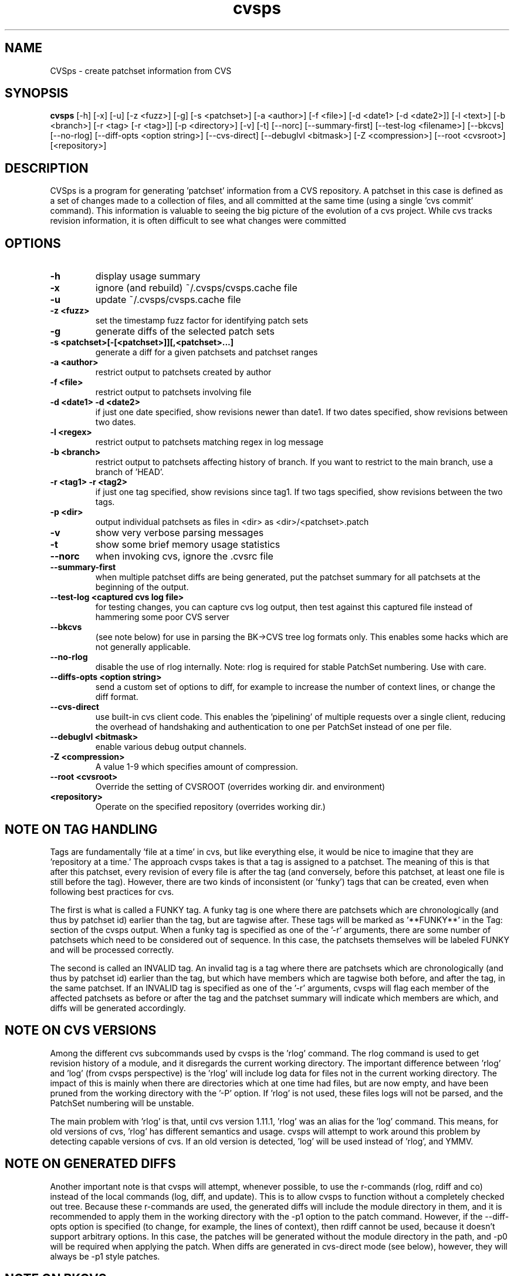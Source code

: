 .TH "cvsps" 1
.SH NAME
CVSps \- create patchset information from CVS
.SH SYNOPSIS
.B cvsps
[-h] [-x] [-u] [-z <fuzz>] [-g] [-s <patchset>] [-a <author>] [-f <file>] [-d <date1> [-d <date2>]] [-l <text>] [-b <branch>] [-r <tag> [-r <tag>]] [-p <directory>] [-v] [-t] [--norc] [--summary-first] [--test-log <filename>] [--bkcvs] [--no-rlog] [--diff-opts <option string>] [--cvs-direct] [--debuglvl <bitmask>] [-Z <compression>] [--root <cvsroot>] [<repository>]
.SH DESCRIPTION
CVSps is a program for generating 'patchset' information from a CVS
repository.  A patchset in this case is defined as a set of changes made
to a collection of files, and all committed at the same time (using a
single 'cvs commit' command).  This information is valuable to seeing the
big picture of the evolution of a cvs project.  While cvs tracks revision
information, it is often difficult to see what changes were committed
'atomically' to the repository.
.SH OPTIONS
.TP
.B \-h
display usage summary
.TP
.B \-x
ignore (and rebuild) ~/.cvsps/cvsps.cache file
.TP
.B \-u
update ~/.cvsps/cvsps.cache file
.TP
.B \-z <fuzz>
set the timestamp fuzz factor for identifying patch sets
.TP
.B \-g
generate diffs of the selected patch sets
.TP
.B \-s <patchset>[-[<patchset>]][,<patchset>...]
generate a diff for a given patchsets and patchset ranges
.TP
.B \-a <author>
restrict output to patchsets created by author
.TP
.B \-f <file>
restrict output to patchsets involving file
.TP
.B \-d <date1> -d <date2>
if just one date specified, show
revisions newer than date1.  If two dates specified,
show revisions between two dates.
.TP
.B \-l <regex>
restrict output to patchsets matching regex in log message
.TP
.B \-b <branch>
restrict output to patchsets affecting history of branch.
If you want to restrict to the main branch, use a branch of 'HEAD'.
.TP
.B \-r <tag1> -r <tag2>
if just one tag specified, show
revisions since tag1. If two tags specified, show
revisions between the two tags.
.TP
.B \-p <dir>
output individual patchsets as files in <dir> as <dir>/<patchset>.patch
.TP
.B \-v
show very verbose parsing messages
.TP
.B \-t
show some brief memory usage statistics
.TP
.B \--norc
when invoking cvs, ignore the .cvsrc file
.TP
.B \--summary-first
when multiple patchset diffs are being generated, put the patchset
summary for all patchsets at the beginning of the output.
.TP
.B \--test-log <captured cvs log file>
for testing changes, you can capture cvs log output, then test against
this captured file instead of hammering some poor CVS server
.TP
.B \--bkcvs
(see note below) for use in parsing the BK->CVS tree log formats only.  This enables
some hacks which are not generally applicable.
.TP
.B \--no-rlog
disable the use of rlog internally.  Note: rlog is
required for stable PatchSet numbering.  Use with care.
.TP
.B \--diffs-opts <option string>
send a custom set of options to diff, for example to increase
the number of context lines, or change the diff format.
.TP
.B \--cvs-direct
use built-in cvs client code. This enables the 'pipelining' of multiple
requests over a single client, reducing the overhead of handshaking and
authentication to one per PatchSet instead of one per file.
.TP
.B \--debuglvl <bitmask>
enable various debug output channels.
.TP
.B \-Z <compression>
A value 1-9 which specifies amount of compression.
.TP
.B \--root <cvsroot>
Override the setting of CVSROOT (overrides working dir. and environment)
.TP
.B \<repository>
Operate on the specified repository (overrides working dir.)
.SH "NOTE ON TAG HANDLING"
Tags are fundamentally 'file at a time' in cvs, but like everything else,
it would be nice to imagine that they are 'repository at a time.'  The
approach cvsps takes is that a tag is assigned to a patchset.  The meaning
of this is that after this patchset, every revision of every file is after
the tag (and conversely, before this patchset, at least one file is still
before the tag).  However, there are two kinds of inconsistent (or 'funky')
tags that can be created, even when following best practices for cvs.  
.PP
The first
is what is called a FUNKY tag.  A funky tag is one where there are patchsets
which are chronologically (and thus by patchset id) earlier than the tag, but
are tagwise after.  These tags will be marked as '**FUNKY**' in the Tag: section
of the cvsps output.  When a funky tag is specified as one of the '-r' arguments,
there are some number of patchsets which need to be considered out of sequence.  
In this case, the patchsets themselves will be labeled FUNKY and will be processed
correctly.
.PP
The second is called an INVALID tag.  An invalid tag is a tag where there are
patchsets which are chronologically (and thus by patchset id) earlier than the tag,
but which have members which are tagwise both before, and after the tag, in the
same patchset.  If an INVALID tag is specified as one of the '-r' arguments,
cvsps will flag each member of the affected patchsets as before or after the tag
and the patchset summary will indicate which members are which, and diffs will 
be generated accordingly.
.SH "NOTE ON CVS VERSIONS"
Among the different cvs subcommands used by cvsps is the 'rlog' command.  The
rlog command is used to get revision history of a module, and it disregards
the current working directory.  The important difference between 'rlog' and 'log'
(from cvsps perspective) is the 'rlog' will include log data for files not in
the current working directory.  The impact of this is mainly when there are 
directories which at one time had files, but are now empty, and have been pruned
from the working directory with the '-P' option.  If 'rlog' is not used, these
files logs will not be parsed, and the PatchSet numbering will be unstable.
.PP
The main problem with 'rlog' is that, until cvs version 1.11.1, 'rlog' was an
alias for the 'log' command.  This means, for old versions of cvs, 'rlog' has
different semantics and usage.  cvsps will attempt to work around this problem
by detecting capable versions of cvs.  If an old version is detected, 'log' will
be used instead of 'rlog', and YMMV.
.SH "NOTE ON GENERATED DIFFS"
Another important note is that cvsps will attempt, whenever possible, to use the
r-commands (rlog, rdiff  and co) instead of the local commands (log, diff, and update).
This is to allow cvsps to function without a completely checked out tree.  Because
these r-commands are used, the generated diffs will include the module directory in 
them, and it is recommended to apply them in the working directory with the -p1 option
to the patch command.  However, if the --diff-opts option is specified (to change, for 
example, the lines of context), then rdiff cannot be used, because it doesn't support
arbitrary options.  In this case, the patches will be generated without the module
directory in the path, and -p0 will be required when applying the patch.  When 
diffs are generated in cvs-direct mode (see below), however, they will always
be -p1 style patches.
.SH "NOTE ON BKCVS"
The --bkcvs option is a special operating mode that should only be used when parsing
the log files from the BK -> CVS exported linux kernel trees.  cvsps uses special
semantics for recreating the BK ChangeSet metadata that has been embedded in the log
files for those trees.  The --bkcvs option should only be specified when the cache
file is being created or updated (i.e. initial run of cvsps, or when -u and -x options
are used).
.SH "NOTE ON CVS-DIRECT"
As of version 2.0b6 cvsps has a partial implementation of the cvs client code built 
in.  This reduces the RTT and/or handshaking overhead from one per patchset member
to one per patchset.  This dramatically increases the speed of generating diffs
over a slow link, and improves the consistency of operation.  Currently the --cvs-direct
option turns on the use of this code, but it very well may be default by the time
2.0 comes out.  The built-in cvs code attempts to be compatible with cvs, but may
have problems, which should be reported.  It honors the CVS_RSH and CVS_SERVER 
environment variables, but does not parse the ~/.cvsrc file.
.SH "NOTE ON CVSPS RC FILE"
CVSps parses an rc file at startup.  This file should be located in ~/.cvsps/cvspsrc.
The file should contain arguments, in the exact syntax as the command line, one per line.
If an argument takes a parameter, the parameter should be on the same line as the argument.
.SH "NOTE ON DATE FORMATS"
Dates have formats.  Fixme.
.SH "SEE ALSO"
.BR cvs ( 1 ),
.BR ci ( 1 ),
.BR co ( 1 ),
.BR cvs ( 5 ),
.BR cvsbug ( 8 ),
.BR diff ( 1 ),
.BR grep ( 1 ),
.BR patch ( 1 ),
.BR rcs ( 1 ),
.BR rcsdiff ( 1 ),
.BR rcsmerge ( 1 ),
.BR rlog ( 1 ).
.SH "REPORTING BUGS"
Report bugs to "David Mansfield <cvsps@dm.cobite.com>"
.SH BUGS
No known bugs.

